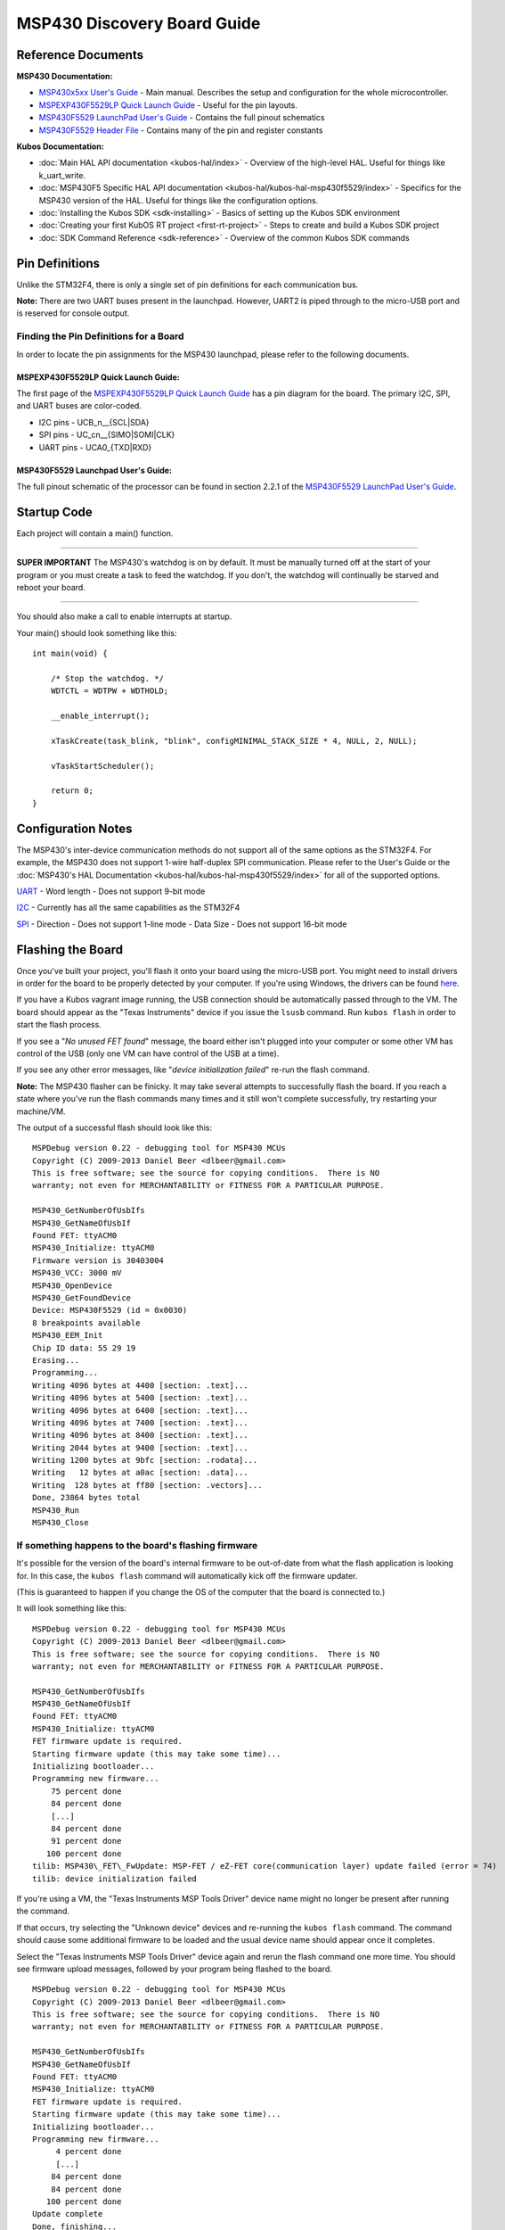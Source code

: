 MSP430 Discovery Board Guide
============================

Reference Documents
-------------------

**MSP430 Documentation:**

-  `MSP430x5xx User's
   Guide <http://www.ti.com/lit/ug/slau208p/slau208p.pdf>`__ - Main
   manual. Describes the setup and configuration for the whole
   microcontroller.

-  `MSPEXP430F5529LP Quick Launch
   Guide <http://www.ti.com/lit/ml/slau536/slau536.pdf>`__ - Useful for
   the pin layouts.

-  `MSP430F5529 LaunchPad User's
   Guide <http://www.ti.com/lit/ug/slau533d/slau533d.pdf>`__ - Contains
   the full pinout schematics

-  `MSP430F5529 Header
   File <http://ece.wpi.edu/courses/ece2049smj/msp430f5529.h>`__ -
   Contains many of the pin and register constants

**Kubos Documentation:**

-  :doc:`Main HAL API documentation <kubos-hal/index>` - Overview of
   the high-level HAL. Useful for things like k\_uart\_write.
-  :doc:`MSP430F5 Specific HAL API documentation <kubos-hal/kubos-hal-msp430f5529/index>` -
   Specifics for the MSP430 version of the HAL. Useful for things like
   the configuration options.
-  :doc:`Installing the Kubos SDK <sdk-installing>` - Basics of
   setting up the Kubos SDK environment
-  :doc:`Creating your first KubOS RT project <first-rt-project>` - Steps to
   create and build a Kubos SDK project
-  :doc:`SDK Command Reference <sdk-reference>` - Overview of the
   common Kubos SDK commands

Pin Definitions
---------------

Unlike the STM32F4, there is only a single set of pin definitions for
each communication bus.

**Note:** There are two UART buses present in the launchpad. However,
UART2 is piped through to the micro-USB port and is reserved for console
output.

Finding the Pin Definitions for a Board
~~~~~~~~~~~~~~~~~~~~~~~~~~~~~~~~~~~~~~~

In order to locate the pin assignments for the MSP430 launchpad, please
refer to the following documents.

MSPEXP430F5529LP Quick Launch Guide:
^^^^^^^^^^^^^^^^^^^^^^^^^^^^^^^^^^^^

The first page of the `MSPEXP430F5529LP Quick Launch
Guide <http://www.ti.com/lit/ml/slau536/slau536.pdf>`__ has a pin
diagram for the board. The primary I2C, SPI, and UART buses are
color-coded.

-  I2C pins - UCB\_n\_\_{SCL\|SDA}
-  SPI pins - UC\_cn\_\_{SIMO\|SOMI\|CLK}
-  UART pins - UCA0\_{TXD\|RXD}

MSP430F5529 Launchpad User's Guide:
^^^^^^^^^^^^^^^^^^^^^^^^^^^^^^^^^^^

The full pinout schematic of the processor can be found in section 2.2.1
of the `MSP430F5529 LaunchPad User's
Guide <http://www.ti.com/lit/ug/slau533d/slau533d.pdf>`__.

Startup Code
------------

Each project will contain a main() function.

--------------

**SUPER IMPORTANT** The MSP430's watchdog is on by default. It must
be manually turned off at the start of your program or you must create a
task to feed the watchdog. If you don't, the watchdog will continually
be starved and reboot your board.

--------------

You should also make a call to enable interrupts at startup.

Your main() should look something like this:

::

    int main(void) {

        /* Stop the watchdog. */
        WDTCTL = WDTPW + WDTHOLD;
        
        __enable_interrupt();
        
        xTaskCreate(task_blink, "blink", configMINIMAL_STACK_SIZE * 4, NULL, 2, NULL);
         
        vTaskStartScheduler();
        
        return 0;
    }

Configuration Notes
-------------------

The MSP430's inter-device communication methods do not support all of
the same options as the STM32F4. For example, the MSP430 does not
support 1-wire half-duplex SPI communication. Please refer to the User's
Guide or the :doc:`MSP430's HAL Documentation <kubos-hal/kubos-hal-msp430f5529/index>` 
for all of the supported options.

`UART <kubos-hal/uart_api.html#_CPPv29KUARTConf>`__ - Word length - Does not
support 9-bit mode

`I2C <kubos-hal/i2c_api.html#_CPPv28KI2CConf>`__ - Currently has all the same
capabilities as the STM32F4

`SPI <kubos-hal/spi_api.html#_CPPv28KSPIConf>`__ - Direction - Does not support
1-line mode - Data Size - Does not support 16-bit mode

Flashing the Board
------------------

Once you've built your project, you'll flash it onto your board using
the micro-USB port. You might need to install drivers in order for the
board to be properly detected by your computer. If you're using Windows,
the drivers can be found
`here <http://software-dl.ti.com/msp430/msp430_public_sw/mcu/msp430/MSP430_FET_Drivers/latest/index_FDS.html>`__.

If you have a Kubos vagrant image running, the USB connection should be
automatically passed through to the VM. The board should appear as the
"Texas Instruments" device if you issue the ``lsusb`` command. Run
``kubos flash`` in order to start the flash process.

If you see a "*No unused FET found*" message, the board either isn't
plugged into your computer or some other VM has control of the USB (only
one VM can have control of the USB at a time).

If you see any other error messages, like "*device initialization
failed*" re-run the flash command.

**Note:** The MSP430 flasher can be finicky. It may take several
attempts to successfully flash the board. If you reach a state where
you've run the flash commands many times and it still won't complete
successfully, try restarting your machine/VM.

The output of a successful flash should look like this:

::

    MSPDebug version 0.22 - debugging tool for MSP430 MCUs
    Copyright (C) 2009-2013 Daniel Beer <dlbeer@gmail.com>
    This is free software; see the source for copying conditions.  There is NO
    warranty; not even for MERCHANTABILITY or FITNESS FOR A PARTICULAR PURPOSE.

    MSP430_GetNumberOfUsbIfs
    MSP430_GetNameOfUsbIf
    Found FET: ttyACM0
    MSP430_Initialize: ttyACM0
    Firmware version is 30403004
    MSP430_VCC: 3000 mV
    MSP430_OpenDevice
    MSP430_GetFoundDevice
    Device: MSP430F5529 (id = 0x0030)
    8 breakpoints available
    MSP430_EEM_Init
    Chip ID data: 55 29 19
    Erasing...
    Programming...
    Writing 4096 bytes at 4400 [section: .text]...
    Writing 4096 bytes at 5400 [section: .text]...
    Writing 4096 bytes at 6400 [section: .text]...
    Writing 4096 bytes at 7400 [section: .text]...
    Writing 4096 bytes at 8400 [section: .text]...
    Writing 2044 bytes at 9400 [section: .text]...
    Writing 1200 bytes at 9bfc [section: .rodata]...
    Writing   12 bytes at a0ac [section: .data]...
    Writing  128 bytes at ff80 [section: .vectors]...
    Done, 23864 bytes total
    MSP430_Run
    MSP430_Close

If something happens to the board's flashing firmware
~~~~~~~~~~~~~~~~~~~~~~~~~~~~~~~~~~~~~~~~~~~~~~~~~~~~~

It's possible for the version of the board's internal firmware to be
out-of-date from what the flash application is looking for. In this
case, the ``kubos flash`` command will automatically kick off the
firmware updater.

(This is guaranteed to happen if you change the OS of the computer that
the board is connected to.)

It will look something like this:

::

    MSPDebug version 0.22 - debugging tool for MSP430 MCUs
    Copyright (C) 2009-2013 Daniel Beer <dlbeer@gmail.com>
    This is free software; see the source for copying conditions.  There is NO
    warranty; not even for MERCHANTABILITY or FITNESS FOR A PARTICULAR PURPOSE.

    MSP430_GetNumberOfUsbIfs
    MSP430_GetNameOfUsbIf
    Found FET: ttyACM0
    MSP430_Initialize: ttyACM0
    FET firmware update is required.
    Starting firmware update (this may take some time)...
    Initializing bootloader...
    Programming new firmware...
        75 percent done
        84 percent done
        [...]
        84 percent done
        91 percent done
       100 percent done
    tilib: MSP430\_FET\_FwUpdate: MSP-FET / eZ-FET core(communication layer) update failed (error = 74)
    tilib: device initialization failed

If you're using a VM, the "Texas Instruments MSP Tools Driver" device
name might no longer be present after running the command.

If that occurs, try selecting the "Unknown device" devices and
re-running the ``kubos flash`` command. The command should cause some
additional firmware to be loaded and the usual device name should appear
once it completes.

Select the "Texas Instruments MSP Tools Driver" device again and rerun
the flash command one more time. You should see firmware upload
messages, followed by your program being flashed to the board.

::

    MSPDebug version 0.22 - debugging tool for MSP430 MCUs
    Copyright (C) 2009-2013 Daniel Beer <dlbeer@gmail.com>
    This is free software; see the source for copying conditions.  There is NO
    warranty; not even for MERCHANTABILITY or FITNESS FOR A PARTICULAR PURPOSE.

    MSP430_GetNumberOfUsbIfs
    MSP430_GetNameOfUsbIf
    Found FET: ttyACM0
    MSP430_Initialize: ttyACM0
    FET firmware update is required.
    Starting firmware update (this may take some time)...
    Initializing bootloader...
    Programming new firmware...
         4 percent done
         [...]
        84 percent done
        84 percent done
       100 percent done
    Update complete
    Done, finishing...
    MSP430_VCC: 3000 mV
    MSP430_OpenDevice
    MSP430_GetFoundDevice
    Device: MSP430F5529 (id = 0x0030)
    8 breakpoints available
    MSP430_EEM_Init
    Chip ID data: 55 29 19
    Erasing...
    Programming...
    Writing 4096 bytes at 4400 [section: .text]...
    Writing 4096 bytes at 5400 [section: .text]...
    Writing 4096 bytes at 6400 [section: .text]...
    Writing 4096 bytes at 7400 [section: .text]...
    Writing 4096 bytes at 8400 [section: .text]...
    Writing 2044 bytes at 9400 [section: .text]...
    Writing 1200 bytes at 9bfc [section: .rodata]...
    Writing   12 bytes at a0ac [section: .data]...
    Writing  128 bytes at ff80 [section: .vectors]...
    Done, 23864 bytes total
    MSP430_Run
    MSP430_Close

Debug Console
-------------

You can view the MSP430's console output by creating a serial connection
to the micro-USB port.

All of your program's printf statements will be routed through here. You
can change the settings of the console with the :json:object:`hardware.console` section
of the config.json file.

**NOTE:** If your MSP430 board loses power while you have a debug
console connection open, you might need to close the current console and
turn the board off and back on again in order to create a new successful
console session.

Default SDK Connection
~~~~~~~~~~~~~~~~~~~~~~

+-----------+---------+
| Option    | Setting |
+===========+=========+
| Baud rate | 115200  |
+-----------+---------+
| Bits      | 8       |
+-----------+---------+
| Parity    | N       |
+-----------+---------+
| Stop bits | 1       |
+-----------+---------+

If you are using the default communication settings, you can bring up
a serial connection in your SDK box using the ``minicom msp430`` command.
This opens a minicom session with the MSP430.

Non-Default SDK Connection
~~~~~~~~~~~~~~~~~~~~~~~~~~

If you have non-default communication settings, you can create a custom
minicom configuration.

1. Execute the ``minicom -s`` command to bring up the minicom settings menu.
   **Note:** If you would like to save this configuration in a new configuration 
   file, use ``sudo minicom -s`` instead.
2. Select the 'Serial port setup' option and press enter to open the serial port 
   setup menu.
3. Press the key that corresponds to the option you want to change.
    a. If the option is a text field, the cursor will appear in that field. 
       Update the option and then hit 'Enter' in order for the changes to be applied.
    b. If the option is a boolean, pressing the option key will toggle the setting 
       value (no need to hit 'Enter').
4. When all of the needed options have been updated, hit 'Enter' to save and return 
   to the previous menu.
5. If you would like to save your configuration:
    a. Select the 'Save setup as..' option and hit 'Enter'.
    b. Type in your desired configuration name and hit 'Enter'. This will create
       a new configuration file in */etc/minicom/minirc.{name}`*.
6. Select 'Exit' and hit 'Enter' to enter the serial connection session.

Exitting the SDK Connection
~~~~~~~~~~~~~~~~~~~~~~~~~~~

To exit a minicom session:

- Press Ctrl+A.
- Press 'Q' (quit with no reset) or 'X' (exit and reset). A confirmation dialog will appear.
- Hit 'Enter' to exit the session.

Example Program
---------------

Let's create a basic MSP430 program.

The goal is to create a program that will output a message once a
second. Additionally, a message should be issued when button 0 (P2.1) is
pressed.

Note: This is more simple than the STM32F4 example program because there
are no inter-device pins that can be connected to each other. UART2 is
dedicated to the debug console and slave mode hasn't been implemented
for I2C or SPI.

The Walkthrough:
~~~~~~~~~~~~~~~~

Create the project

::

    $ kubos init msp-test

Create the program in main.c:

.. code:: c

    /*
     * KubOS RT
     * Copyright (C) 2016 Kubos Corporation
     *
     * Licensed under the Apache License, Version 2.0 (the "License");
     * you may not use this file except in compliance with the License.
     * You may obtain a copy of the License at
     *
     *     http://www.apache.org/licenses/LICENSE-2.0
     *
     * Unless required by applicable law or agreed to in writing, software
     * distributed under the License is distributed on an "AS IS" BASIS,
     * WITHOUT WARRANTIES OR CONDITIONS OF ANY KIND, either express or implied.
     * See the License for the specific language governing permissions and
     * limitations under the License.
     */

    #include "kubos-hal/gpio.h"
    #include "kubos-hal/uart.h"

    /*
     * Flash specified LED for 100 milliseconds
     */
    static inline void blink(int pin) {
        k_gpio_write(pin, 1);
        vTaskDelay(100 / portTICK_RATE_MS);
        k_gpio_write(pin, 0);
    }

    /*
     * Print out a message when button 0 (P2.1) is pushed
     * and blink the red LED
     */
    void task_button_press(void *p) {
       int signal = 1;

        while (1) {
            if (k_gpio_read(K_BUTTON_0)) {

                printf("Button_0 pressed\r\n");
                blink(K_LED_RED);
            }
            vTaskDelay(100 / portTICK_RATE_MS);
        }
    }

    /*
     * Print out a basic message every 2 seconds
     * and blink the green LED
     */
    void task_echo(void *p) {
        static int x = 0;
        while (1) {
            printf("echo, x=%d\r\n", x);
            x++;
            blink(K_LED_GREEN);
            vTaskDelay(2000 / portTICK_RATE_MS);
        }
    }

    int main(void)
    {
        //Initialize the debug console (by default, UART2 @ 115200)
        k_uart_console_init();

        //Initialize the LEDs and button
        k_gpio_init(K_LED_GREEN, K_GPIO_OUTPUT, K_GPIO_PULL_NONE);
        k_gpio_init(K_LED_RED, K_GPIO_OUTPUT, K_GPIO_PULL_NONE);
        k_gpio_init(K_BUTTON_0, K_GPIO_INPUT, K_GPIO_PULL_UP);

        // Stop the watchdog
        WDTCTL = WDTPW + WDTHOLD;

        //Create the subtasks
        xTaskCreate(task_button_press, "BUTTON", configMINIMAL_STACK_SIZE, NULL, 3, NULL);
        xTaskCreate(task_echo, "ECHO", configMINIMAL_STACK_SIZE, NULL, 2, NULL);

        //Start the task scheduler
        vTaskStartScheduler();

        while (1);

        return 0;
    }

Set the target

::

    $ kubos target msp430f5529-gcc

Build the program

::

    $ kubos build

Flash the program

::

    $ kubos flash

Connect to the debug console. Should see an "echo, x=\ *n*" message
every second. If you press the P2.1 button, you should see "Button\_0
pressed".
